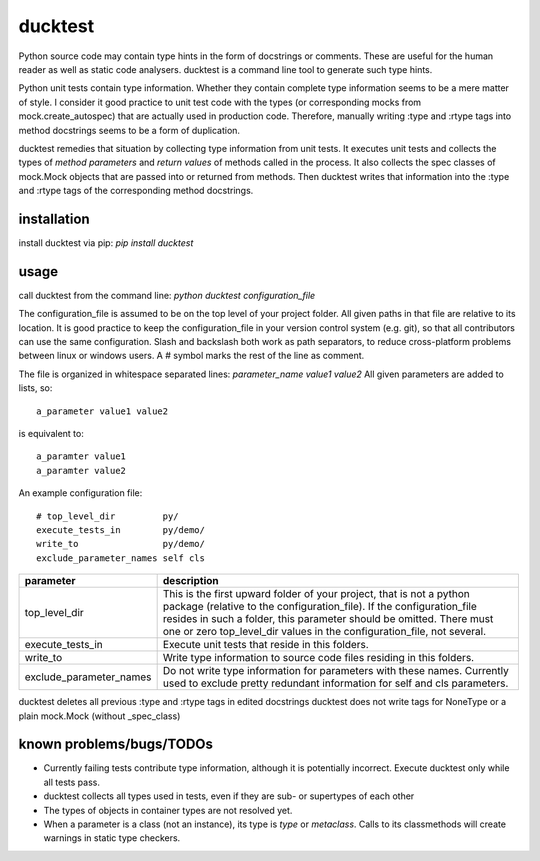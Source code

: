 ducktest
========

Python source code may contain type hints in the form of docstrings or comments.
These are useful for the human reader as well as static code analysers.
ducktest is a command line tool to generate such type hints.

Python unit tests contain type information. Whether they contain complete type information seems to be a mere matter of
style. I consider it good practice to unit test code with the types (or corresponding mocks from mock.create_autospec)
that are actually used in production code.
Therefore, manually writing :type and :rtype tags into method docstrings seems to be a form of duplication.

ducktest remedies that situation by collecting type information from unit tests.
It executes unit tests and collects the types of *method parameters* and *return values* of
methods called in the process.
It also collects the spec classes of mock.Mock objects that are passed into or returned from methods.
Then ducktest writes that information into the :type and :rtype tags of the corresponding method docstrings.


installation
------------

install ducktest via pip: *pip install ducktest*


usage
-----

call ducktest from the command line: *python ducktest configuration_file*

The configuration_file is assumed to be on the top level of your project folder.
All given paths in that file are relative to its location. It is good practice to keep the
configuration_file in your version control system (e.g. git), so that all contributors can use the same configuration.
Slash and backslash both work as path separators, to reduce cross-platform problems between linux or windows users.
A # symbol marks the rest of the line as comment.

The file is organized in whitespace separated lines: *parameter_name* *value1* *value2*
All given parameters are added to lists, so::

    a_parameter value1 value2

is equivalent to::

    a_paramter value1
    a_paramter value2


An example configuration file::

    # top_level_dir         py/
    execute_tests_in        py/demo/
    write_to                py/demo/
    exclude_parameter_names self cls

======================= ================================================================================================
parameter               description
======================= ================================================================================================
top_level_dir           This is the first upward folder of your project, that is not a python package (relative to the
                        configuration_file). If the configuration_file resides in such a folder, this parameter should
                        be omitted. There must one or zero top_level_dir values in the configuration_file, not several.

execute_tests_in        Execute unit tests that reside in this folders.

write_to                Write type information to source code files residing in this folders.

exclude_parameter_names Do not write type information for parameters with these names. Currently used to exclude pretty
                        redundant information for self and cls parameters.

======================= ================================================================================================

ducktest deletes all previous :type and :rtype tags in edited docstrings
ducktest does not write tags for NoneType or a plain mock.Mock (without _spec_class)


known problems/bugs/TODOs
-------------------------

- Currently failing tests contribute type information, although it is potentially incorrect. Execute ducktest only
  while all tests pass.
- ducktest collects all types used in tests, even if they are sub- or supertypes of each other
- The types of objects in container types are not resolved yet.
- When a parameter is a class (not an instance), its type is *type* or *metaclass*. Calls to its classmethods will
  create warnings in static type checkers.


